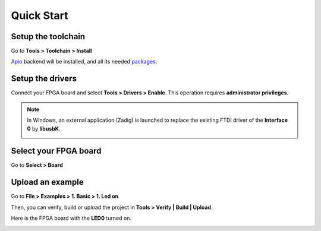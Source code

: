 .. _quickstart:

Quick Start
===========

Setup the toolchain
-------------------

Go to **Tools > Toolchain > Install**

.. image:: ../resources/images/quickstart/toolchain.png

`Apio <https://github.com/FPGAwars/apio>`_ backend will be installed, and all its needed `packages <https://github.com/FPGAwars/apio#apio-packages>`_.

Setup the drivers
-----------------

Connect your FPGA board and select **Tools > Drivers > Enable**. This operation requires **administrator privileges**.

.. image:: ../resources/images/quickstart/drivers.png

.. note::

    In Windows, an external application (Zadig) is launched to replace the existing FTDI driver of the **Interface 0** by **libusbK**.

    .. image:: ../resources/images/quickstart/zadig.png
        :align: center

Select your FPGA board
----------------------

Go to **Select > Board**

.. image:: ../resources/images/quickstart/board.png

Upload an example
-----------------

Go to **File > Examples > 1. Basic > 1. Led on**

.. image:: ../resources/images/quickstart/example.png

.. image:: ../resources/images/quickstart/1_led_on.png

Then, you can verify, build or upload the project in **Tools > Verify | Build | Upload**.

.. image:: ../resources/images/quickstart/upload.png

Here is the FPGA board with the **LED0** turned on.

.. image:: ../resources/images/quickstart/icezum.png
